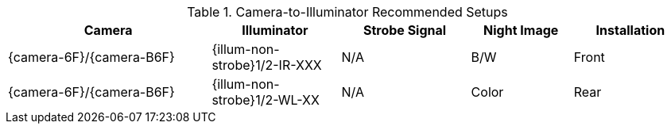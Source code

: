 [#t_Camera-to-Illuminator-Recommended-Setups]

.Camera-to-Illuminator Recommended Setups

[table.withborders,width="100%",cols="30%,19%,19%,15%,17%",options="header",]
|===
|Camera |Illuminator |Strobe Signal |Night Image |Installation
.^|{camera-6F}/{camera-B6F} |{illum-non-strobe}1/2-IR-XXX .^|N/A
.^|B/W .^|Front
.^|{camera-6F}/{camera-B6F} |{illum-non-strobe}1/2-WL-XX .^|N/A
.^|Color .^|Rear
|===

